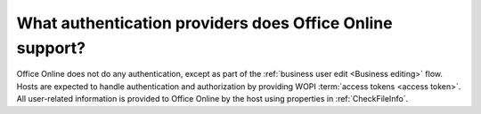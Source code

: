 
What authentication providers does Office Online support?
=========================================================

Office Online does not do any authentication, except as part of the :ref:`business user edit <Business editing>`
flow. Hosts are expected to handle authentication and authorization by providing WOPI
:term:`access tokens <access token>`. All user-related information is provided to Office Online by the host using
properties in :ref:`CheckFileInfo`.
